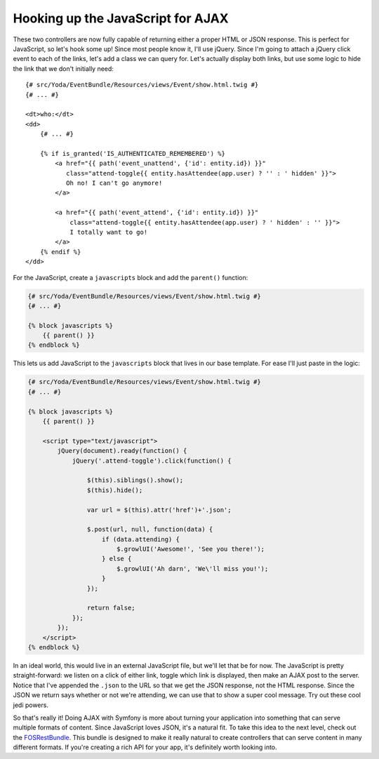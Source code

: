 

Hooking up the JavaScript for AJAX
----------------------------------

These two controllers are now fully capable of returning either a proper HTML
or JSON response. This is perfect for JavaScript, so let's hook some
up! Since most people know it, I'll use jQuery. Since I'm going to attach
a jQuery click event to each of the links, let's add a class we can query
for. Let's actually display both links, but use some logic to hide the link
that we don't initially need::

    {# src/Yoda/EventBundle/Resources/views/Event/show.html.twig #}
    {# ... #}

    <dt>who:</dt>
    <dd>
        {# ... #}

        {% if is_granted('IS_AUTHENTICATED_REMEMBERED') %}
            <a href="{{ path('event_unattend', {'id': entity.id}) }}"
               class="attend-toggle{{ entity.hasAttendee(app.user) ? '' : ' hidden' }}">
               Oh no! I can't go anymore!
            </a>

            <a href="{{ path('event_attend', {'id': entity.id}) }}"
                class="attend-toggle{{ entity.hasAttendee(app.user) ? ' hidden' : '' }}">
                I totally want to go!
            </a>
        {% endif %}
    </dd>

For the JavaScript, create a ``javascripts`` block and add the ``parent()``
function:

.. code-block:: html+jinja

    {# src/Yoda/EventBundle/Resources/views/Event/show.html.twig #}
    {# ... #}

    {% block javascripts %}
        {{ parent() }}
    {% endblock %}

This lets us add JavaScript to the ``javascripts`` block that lives in our base
template. For ease I'll just paste in the logic:

.. code-block:: html+jinja

    {# src/Yoda/EventBundle/Resources/views/Event/show.html.twig #}
    {# ... #}

    {% block javascripts %}
        {{ parent() }}

        <script type="text/javascript">
            jQuery(document).ready(function() {
                jQuery('.attend-toggle').click(function() {

                    $(this).siblings().show();
                    $(this).hide();

                    var url = $(this).attr('href')+'.json';

                    $.post(url, null, function(data) {
                        if (data.attending) {
                            $.growlUI('Awesome!', 'See you there!');
                        } else {
                            $.growlUI('Ah darn', 'We\'ll miss you!');
                        }
                    });

                    return false;
                });
            });
        </script>
    {% endblock %}

In an ideal world, this would live in an external JavaScript file, but we'll
let that be for now. The JavaScript is pretty straight-forward: we listen
on a click of either link, toggle which link is displayed, then make an AJAX
post to the server. Notice that I've appended the ``.json`` to the URL so
that we get the JSON response, not the HTML response. Since the JSON we return
says whether or not we're attending, we can use that to show a super cool
message. Try out these cool jedi powers.

So that's really it! Doing AJAX with Symfony is more about turning your application
into something that can serve multiple formats of content. Since JavaScript
loves JSON, it's a natural fit. To take this idea to the next level, check
out the `FOSRestBundle`_. This bundle is designed to make it really natural to
create controllers that can serve content in many different formats. If you're
creating a rich API for your app, it's definitely worth looking into.

.. _`FOSRestBundle`: https://github.com/FriendsOfSymfony/FOSRestBundle
